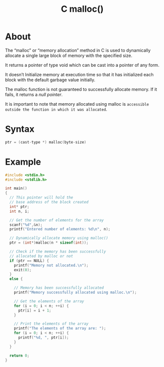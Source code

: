 :PROPERTIES:
:ID:       c95c860c-3742-4a59-a22e-13530e9e6f2d
:END:
#+title: C malloc()
* About
The “malloc” or “memory allocation” method in C is used to dynamically allocate a single large block of memory with the specified size.

It returns a pointer of type void which can be cast into a pointer of any form.

It doesn’t Initialize memory at execution time so that it has initialized each block with the default garbage value initially.

The malloc function is not guaranteed to successfully allocate memory. If it fails, it returns a /null pointer/.

It is important to note that memory allocated using malloc is =accessible outside the function in which it was allocated=.

* Syntax
#+begin_src C
  ptr = (cast-type *) malloc(byte-size)
#+end_src

* Example
#+begin_src C :results output
  #include <stdio.h>
  #include <stdlib.h>
 
  int main()
  {
    // This pointer will hold the
    // base address of the block created
    int* ptr;
    int n, i;
 
    // Get the number of elements for the array
    scanf("%d",&n);
    printf("Entered number of elements: %d\n", n);
 
    // Dynamically allocate memory using malloc()
    ptr = (int*)malloc(n * sizeof(int));
 
    // Check if the memory has been successfully
    // allocated by malloc or not
    if (ptr == NULL) {
      printf("Memory not allocated.\n");
      exit(0);
    }
    else {
 
      // Memory has been successfully allocated
      printf("Memory successfully allocated using malloc.\n");
 
      // Get the elements of the array
      for (i = 0; i < n; ++i) {
        ptr[i] = i + 1;
      }
 
      // Print the elements of the array
      printf("The elements of the array are: ");
      for (i = 0; i < n; ++i) {
        printf("%d, ", ptr[i]);
      }
    }
 
    return 0;
  }
#+end_src

#+RESULTS:
: Enter number of elements:Entered number of elements: -683734560
: Memory not allocated.
